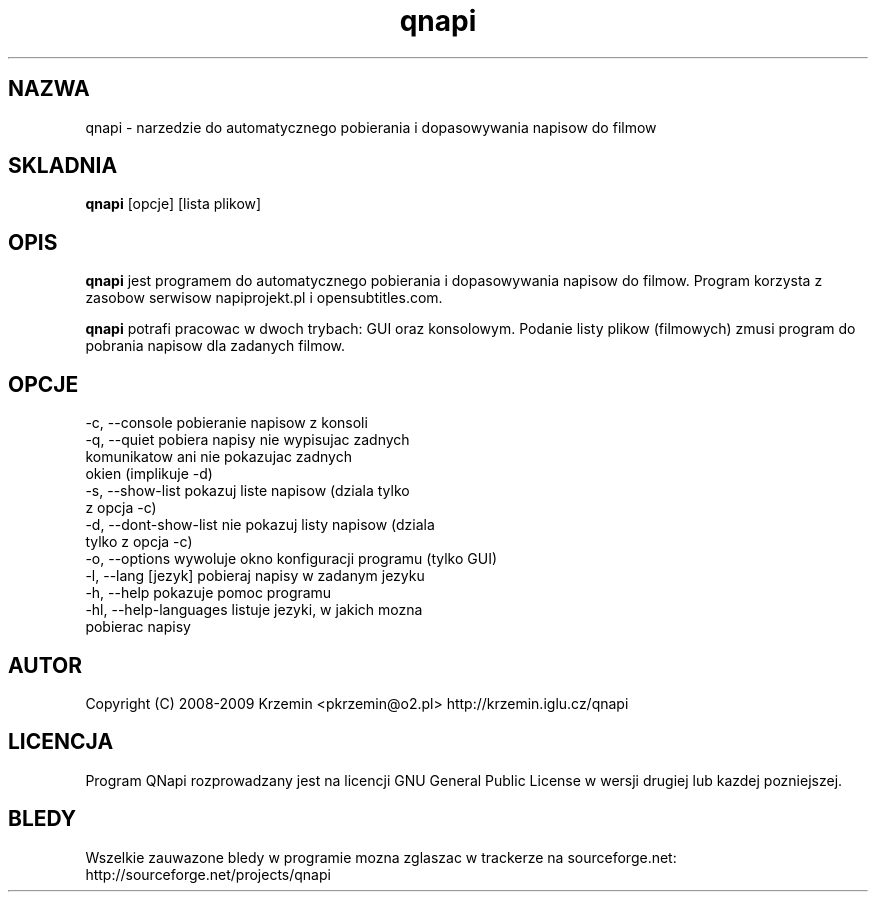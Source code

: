 .TH "qnapi" 1
.SH NAZWA
qnapi \- narzedzie do automatycznego pobierania i dopasowywania napisow do filmow

.SH SKLADNIA
\fBqnapi\fP [opcje] [lista plikow]
.SH OPIS
\fBqnapi\fP jest programem do automatycznego pobierania i dopasowywania napisow do filmow. Program korzysta z zasobow serwisow napiprojekt.pl i opensubtitles.com.

\fBqnapi\fP potrafi pracowac w dwoch trybach: GUI oraz konsolowym. Podanie listy plikow (filmowych) zmusi program do pobrania napisow dla zadanych filmow.
.SH OPCJE

 -c,  \-\-console           pobieranie napisow z konsoli
 -q,  \-\-quiet             pobiera napisy nie wypisujac zadnych
                          komunikatow ani nie pokazujac zadnych
                          okien (implikuje -d)
 -s,  \-\-show\-list         pokazuj liste napisow (dziala tylko
                          z opcja -c)
 -d,  \-\-dont\-show\-list    nie pokazuj listy napisow (dziala
                          tylko z opcja -c)
 -o,  \-\-options           wywoluje okno konfiguracji programu (tylko GUI)
 -l,  \-\-lang [jezyk]      pobieraj napisy w zadanym jezyku
 -h,  \-\-help              pokazuje pomoc programu
 -hl, \-\-help\-languages    listuje jezyki, w jakich mozna
                          pobierac napisy

.SH AUTOR
Copyright (C) 2008-2009 Krzemin <pkrzemin@o2.pl>
http://krzemin.iglu.cz/qnapi
.SH LICENCJA
Program QNapi rozprowadzany jest na licencji GNU General Public License w wersji drugiej lub kazdej pozniejszej.
.SH BLEDY
Wszelkie zauwazone bledy w programie mozna zglaszac w trackerze na sourceforge.net: http://sourceforge.net/projects/qnapi
